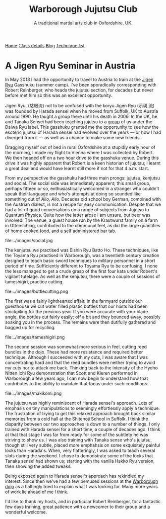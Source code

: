 #+TITLE: Warborough Jujutsu Club
#+SUBTITLE: A traditional martial arts club in Oxfordshire, UK.
#+HTML_HEAD_EXTRA: <title>Jigen Ryu: a review of a seminar in Austria, 2018</title>
              

#+BEGIN_EXPORT html
<div class="menu">
<a href='/'>Home</a>
<a href='/classdetails/'> Class details</a>
<a href='/blog/'>Blog</a>
<a href='/kata/'>Technique list</a>
</div>
#+END_EXPORT


* A Jigen Ryu Seminar in Austria 


In May 2018 I had the opportunity to travel to Austria to train at the
[[http://www.jigen-ryu.org/][Jigen Ryu]] Gasshuku (summer camp).  I've been sporadically
corresponding with Robert Reinberger, who heads the jujutsu section,
for decades but never before met him so this was an excellent
opportunity.

Jigen Ryu, (慈眼流) not to be confused with the koryu Jigen Ryu (示現
流) was founded by Harada sensei when he moved from Suffolk, UK to
Austria around 1990.  He taught a group there until his death in 2006.
In the UK, he and Tanaka Sensei had been teaching jujutsu to a [[file:dentokan.org][group]]
of us under the Daiwa Ryu label.  This gasshuku granted me the
opportunity to see how the esoteric jujutsu of Harada sensei had
evolved over the years --- or how I had diverged from it --- as well
as a chance to make some new friends.

Dragging myself out of bed in rural Oxfordshire at a stupidly early
hour of the morning, I made my flight to Vienna where I was collected
by Robert.  We then headed off on a two hour drive to the gasshuku
venue.  During this drive it was highly apparent that Robert is a keen
historian of jujutsu; I learnt a great deal and would have learnt
still more if not for that 4 a.m. start. 

From my perspective the gasshuku had three main prongs: jujutsu,
kenjutsu and social.   The social side was immediately apparent; this
small group, perhaps fifteen or so, enthusiastically welcomed in a
stranger who couldn't speak their language and who's attempts at doing
so sounded like something out of /Allo, Allo/.  Decades old school boy
German, combined with the Austrian dialect, is not a recipe for easy
communication.  Despite that we had a lot of good conversations on a
range of subjects from Jujutsu to Quantum Physics. Quite how the
latter arose I am unsure, but beer was involved.  The venue, a guest
house run by the Krautwurst family on a farm in Ottenschlag,
contributed to the communal feel, as did the large quantities of home
cooked food, and a self administered bar tab.

file:../images/social.jpg

The kenjutsu we practised was Eishin Ryu Batto Ho.  These techniques,
like the Toyama Ryu practised in Warborough, was a twentieth century
creation designed to teach basic sword techniques to military
personnel in a short period of time.  Sufficiently different to Toyama
Ryu to be confusing, I none the less managed to get a crude grasp of
the first four kata under Robert's vigilant tutelage.  As well as the
kenjutsu, there were a couple of sessions of tameshigiri, practice
cutting.  

file:../images/bottlecutting.png

The first was a fairly lighthearted affair.  In the farmyard outside
 our guesthouse we cut water filled plastic bottles that our hosts had
 been stockpiling for the previous year.  If you were accurate with
 your blade angle, the bottles cut fairly easily; off a bit and they
 bounced away, possibly soaking you in the process.  The remains were
 then dutifully gathered and bagged up for recycling.  

file:../images/tameshigiri.png

The second
 session was somewhat more serious in feel, cutting reed bundles in
 the dojo.   These had more resistance
 and required better technique. Although I succeeded with my cuts, I
 was aware that I was concentrating hard and that the reed bundles
 were neither trying to avoid my cuts nor to attack me back.  Thinking
 back to the intensity of the Hyoho Nitten Ichi Ryu demonstration that
 Scott and Kieren performed in Warborough a few years ago, I can now
 begin to understand how that contributes to the ability to maintain
 that focus under such conditions.

file:../images/makikomi.png 

The jujutsu was highly reminiscent of Harada sensei's approach.  Lots
of emphasis on tiny manipulations to seemingly effortlessly apply a
technique.  The frustration of trying to get this relaxed approach
brought back similar memories from a cold hall at the Shitenoji School
in Suffolk.  I think the disparity between our two approaches is down
to a number of things.  I only trained with Harada sensei for a short
time, a couple of decades ago.  I think at that that stage I was far
from ready for some of the subtlety he was striving to show us.  I was
also training with Tanaka sense who's jujutsu, though still very
subtle, placed more emphahsis on some exquisitely painful locks than
Harada's. When, very flatteringly, I was asked to teach several slots
during the weekend.  I chose to demonstrate some of the locks that
Tanaka sensei had shown us; starting with the vanilla Hakko Ryu
version, then showing the added tweaks.  
 
Being exposed again to Harada sensei's approach has rekindled my
interest.  Since then we've had a few bemused sessions at the
[[file:../classdetails/index.org][Warborough dojo]] as a haltingly tried to explain what I was looking
for.  Many more years of work lie ahead of me I think.

I'd like to thank my hosts, and in particular Robert Reinberger, for a
fantastic few days training, great patience with a newcomer to their
group and a wonderful welcome.  



